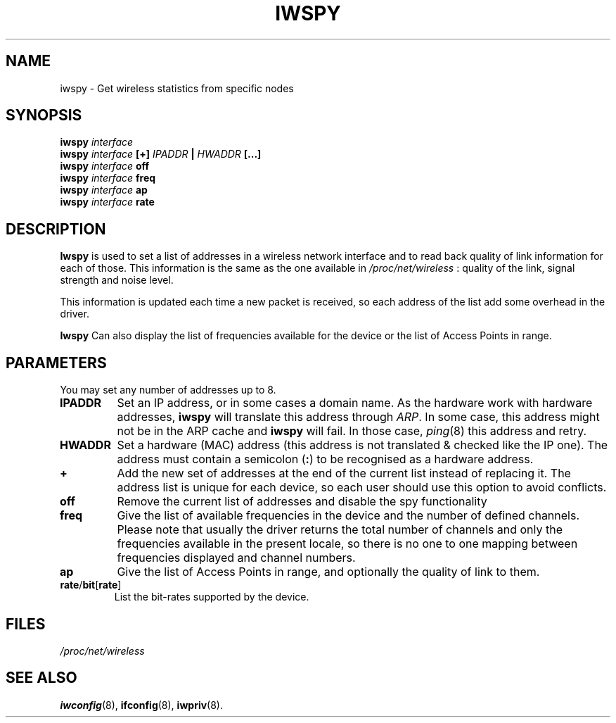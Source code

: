 .\" Jean II - HPLB - 96
.\" iwspy.8
.\"
.TH IWSPY 8 "31 October 1996" "net-tools" "Linux Programmer's Manual"
.\"
.\" NAME part
.\"
.SH NAME
iwspy \- Get wireless statistics from specific nodes
.\"
.\" SYNOPSIS part
.\"
.SH SYNOPSIS
.BI "iwspy " interface
.br
.BI "iwspy " interface " [+] " IPADDR " | " HWADDR " [...]"
.br
.BI "iwspy " interface " off"
.br
.BI "iwspy " interface " freq"
.br
.BI "iwspy " interface " ap"
.br
.BI "iwspy " interface " rate"
.\"
.\" DESCRIPTION part
.\"
.SH DESCRIPTION
.B Iwspy
is used to set a list of addresses in a wireless network interface and
to read back quality of link information for each of those. This
information is the same as the one available in
.I /proc/net/wireless
: quality of the link, signal strength and noise level.
.PP
This information is updated each time a new packet is received, so
each address of the list add some overhead in the driver.
.PP
.B Iwspy
Can also display the list of frequencies available for the device or the
list of Access Points in range.
.\"
.\" PARAMETER part
.\"
.SH PARAMETERS
You may set any number of addresses up to 8.
.TP
.B IPADDR
Set an IP address, or in some cases a domain name. As the hardware
work with hardware addresses,
.B iwspy
will translate this address through
.IR ARP .
In some case, this address might not be in the ARP cache and
.B iwspy
will fail. In those case,
.IR ping (8)
this address and retry.
.TP
.B HWADDR
Set a hardware (MAC) address (this address is not translated & checked
like the IP one). The address must contain a semicolon
.RB ( : )
to be recognised as a hardware address.
.TP
.B +
Add the new set of addresses at the end of the current list instead of
replacing it. The address list is unique for each device, so each user
should use this option to avoid conflicts.
.TP
.B off
Remove the current list of addresses and disable the spy functionality
.TP
.B freq
Give the list of available frequencies in the device and the number of
defined channels. Please note that usually the driver returns the
total number of channels and only the frequencies available in the
present locale, so there is no one to one mapping between frequencies
displayed and channel numbers.
.TP
.B ap
Give the list of Access Points in range, and optionally the quality of
link to them.
.TP
.BR rate / bit [ rate ]
List the bit-rates supported by the device.
.\"
.\" FILES part
.\"
.SH FILES
.I /proc/net/wireless
.\"
.\" SEE ALSO part
.\"
.SH SEE ALSO
.BR iwconfig (8),
.BR ifconfig (8),
.BR iwpriv (8).

